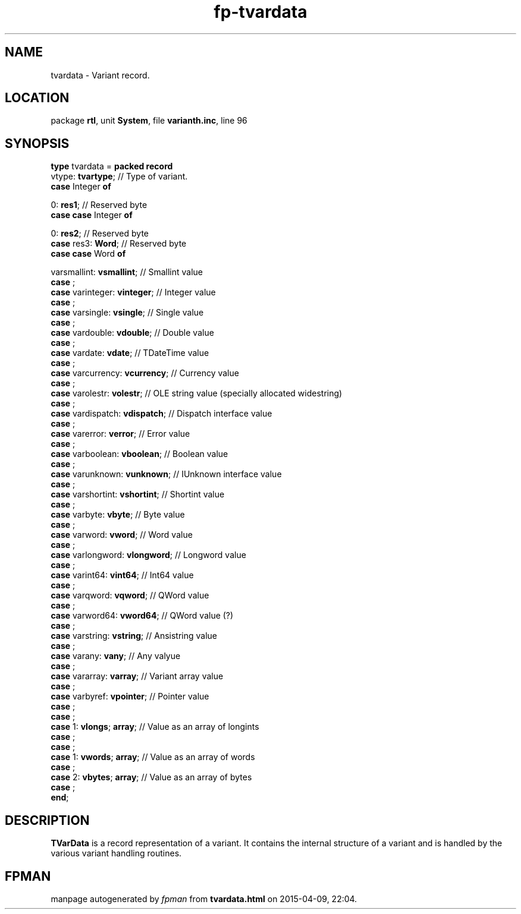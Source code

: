 .\" file autogenerated by fpman
.TH "fp-tvardata" 3 "2014-03-14" "fpman" "Free Pascal Programmer's Manual"
.SH NAME
tvardata - Variant record.
.SH LOCATION
package \fBrtl\fR, unit \fBSystem\fR, file \fBvarianth.inc\fR, line 96
.SH SYNOPSIS
\fBtype\fR tvardata = \fBpacked record\fR
  vtype: \fBtvartype\fR;                                          // Type of variant.
  \fBcase\fR Integer\fB of\fR


 0: \fBres1\fR;                         // Reserved byte
  \fBcase\fR  \fBcase \fRInteger\fB of\fR


 0: \fBres2\fR;             // Reserved byte
  \fBcase\fR  res3: \fBWord\fR;                                         // Reserved byte
  \fBcase\fR  \fBcase \fRWord\fB of\fR


 varsmallint: \fBvsmallint\fR; // Smallint value
  \fBcase\fR  ;
  \fBcase\fR  varinteger: \fBvinteger\fR;                               // Integer value
  \fBcase\fR  ;
  \fBcase\fR  varsingle: \fBvsingle\fR;                                 // Single value
  \fBcase\fR  ;
  \fBcase\fR  vardouble: \fBvdouble\fR;                                 // Double value
  \fBcase\fR  ;
  \fBcase\fR  vardate: \fBvdate\fR;                                     // TDateTime value
  \fBcase\fR  ;
  \fBcase\fR  varcurrency: \fBvcurrency\fR;                             // Currency value
  \fBcase\fR  ;
  \fBcase\fR  varolestr: \fBvolestr\fR;                                 // OLE string value (specially allocated widestring)
  \fBcase\fR  ;
  \fBcase\fR  vardispatch: \fBvdispatch\fR;                             // Dispatch interface value
  \fBcase\fR  ;
  \fBcase\fR  varerror: \fBverror\fR;                                   // Error value
  \fBcase\fR  ;
  \fBcase\fR  varboolean: \fBvboolean\fR;                               // Boolean value
  \fBcase\fR  ;
  \fBcase\fR  varunknown: \fBvunknown\fR;                               // IUnknown interface value
  \fBcase\fR  ;
  \fBcase\fR  varshortint: \fBvshortint\fR;                             // Shortint value
  \fBcase\fR  ;
  \fBcase\fR  varbyte: \fBvbyte\fR;                                     // Byte value
  \fBcase\fR  ;
  \fBcase\fR  varword: \fBvword\fR;                                     // Word value
  \fBcase\fR  ;
  \fBcase\fR  varlongword: \fBvlongword\fR;                             // Longword value
  \fBcase\fR  ;
  \fBcase\fR  varint64: \fBvint64\fR;                                   // Int64 value
  \fBcase\fR  ;
  \fBcase\fR  varqword: \fBvqword\fR;                                   // QWord value
  \fBcase\fR  ;
  \fBcase\fR  varword64: \fBvword64\fR;                                 // QWord value (?)
  \fBcase\fR  ;
  \fBcase\fR  varstring: \fBvstring\fR;                                 // Ansistring value
  \fBcase\fR  ;
  \fBcase\fR  varany: \fBvany\fR;                                       // Any valyue
  \fBcase\fR  ;
  \fBcase\fR  vararray: \fBvarray\fR;                                   // Variant array value
  \fBcase\fR  ;
  \fBcase\fR  varbyref: \fBvpointer\fR;                                 // Pointer value
  \fBcase\fR  ;
  \fBcase\fR  ;
  \fBcase\fR  1: \fBvlongs\fR; \fBarray\fR;                                   // Value as an array of longints
  \fBcase\fR  ;
  \fBcase\fR  ;
  \fBcase\fR  1: \fBvwords\fR; \fBarray\fR;                                   // Value as an array of words
  \fBcase\fR  ;
  \fBcase\fR  2: \fBvbytes\fR; \fBarray\fR;                                   // Value as an array of bytes
  \fBcase\fR  ;
.br
\fBend\fR;
.SH DESCRIPTION
\fBTVarData\fR is a record representation of a variant. It contains the internal structure of a variant and is handled by the various variant handling routines.


.SH FPMAN
manpage autogenerated by \fIfpman\fR from \fBtvardata.html\fR on 2015-04-09, 22:04.

